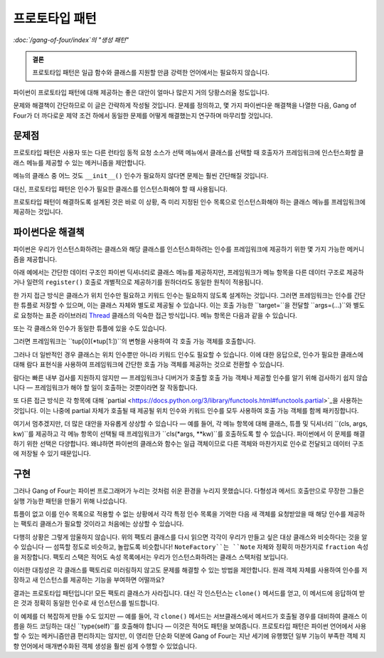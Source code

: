 =======================
 프로토타입 패턴
=======================

*:doc:`/gang-of-four/index`의 "생성 패턴"*

.. admonition:: 결론

   프로토타입 패턴은 일급 함수와 클래스를 지원할 만큼
   강력한 언어에서는 필요하지 않습니다.

파이썬이 프로토타입 패턴에 대해 제공하는
좋은 대안이 얼마나 많은지 거의 당황스러울 정도입니다.

문제와 해결책이 간단하므로
이 글은 간략하게 작성될 것입니다.
문제를 정의하고,
몇 가지 파이썬다운 해결책을 나열한 다음,
Gang of Four가 더 까다로운 제약 조건 하에서
동일한 문제를 어떻게 해결했는지 연구하며 마무리할 것입니다.

문제점
-----------

프로토타입 패턴은
사용자 또는 다른 런타임 동적 요청 소스가
선택 메뉴에서 클래스를 선택할 때
호출자가 프레임워크에 인스턴스화할 클래스 메뉴를
제공할 수 있는 메커니즘을 제안합니다.

메뉴의 클래스 중 어느 것도 ``__init__()`` 인수가 필요하지 않다면
문제는 훨씬 간단해질 것입니다.

.. testcode::

   class Sharp(object):
       "♯ 기호."

   class Flat(object):
       "♭ 기호."

대신, 프로토타입 패턴은 인수가 필요한 클래스를
인스턴스화해야 할 때 사용됩니다.

.. testcode::

   class Note(object):
       "음표 1 ÷ `fraction` 마디 길이."
       def __init__(self, fraction):
           self.fraction = fraction

프로토타입 패턴이 해결하도록 설계된 것은
바로 이 상황, 즉 미리 지정된 인수 목록으로
인스턴스화해야 하는 클래스 메뉴를
프레임워크에 제공하는 것입니다.

파이썬다운 해결책
------------------

파이썬은 우리가 인스턴스화하려는 클래스와
해당 클래스를 인스턴스화하려는 인수를 프레임워크에 제공하기 위한
몇 가지 가능한 메커니즘을 제공합니다.

아래 예에서는 간단한 데이터 구조인
파이썬 딕셔너리로 클래스 메뉴를 제공하지만,
프레임워크가 메뉴 항목을 다른 데이터 구조로 제공하거나
일련의 ``register()`` 호출로 개별적으로 제공하기를 원하더라도
동일한 원칙이 적용됩니다.

한 가지 접근 방식은 클래스가 위치 인수만 필요하고
키워드 인수는 필요하지 않도록 설계하는 것입니다.
그러면 프레임워크는 인수를 간단한 튜플로 저장할 수 있으며,
이는 클래스 자체와 별도로 제공될 수 있습니다.
이는 호출 가능한 ``target=``을 전달할 ``args=(...)``와
별도로 요청하는 표준 라이브러리
`Thread <https://docs.python.org/3/library/threading.html#thread-objects>`_
클래스의 익숙한 접근 방식입니다.
메뉴 항목은 다음과 같을 수 있습니다.

.. testcode::

   menu = {
       'whole note': (Note, (1,)),
       'half note': (Note, (2,)),
       'quarter note': (Note, (4,)),
       'sharp': (Sharp, ()),
       'flat': (Flat, ()),
   }

또는 각 클래스와 인수가 동일한 튜플에 있을 수도 있습니다.

.. testcode::

   menu = {
       'whole note': (Note, 1),
       'half note': (Note, 2),
       'quarter note': (Note, 4),
       'sharp': (Sharp,),
       'flat': (Flat,),
   }

그러면 프레임워크는 ``tup[0](*tup[1:])``의
변형을 사용하여 각 호출 가능 객체를 호출합니다.

그러나 더 일반적인 경우 클래스는 위치 인수뿐만 아니라
키워드 인수도 필요할 수 있습니다.
이에 대한 응답으로, 인수가 필요한 클래스에 대해
람다 표현식을 사용하여 프레임워크에 간단한 호출 가능 객체를
제공하는 것으로 전환할 수 있습니다.

.. testcode::

   menu = {
       'whole note': lambda: Note(fraction=1),
       'half note': lambda: Note(fraction=2),
       'quarter note': lambda: Note(fraction=4),
       'sharp': Sharp,
       'flat': Flat,
   }

람다는 빠른 내부 검사를 지원하지 않지만 —
프레임워크나 디버거가 호출할 호출 가능 객체나
제공할 인수를 알기 위해 검사하기 쉽지 않습니다 —
프레임워크가 해야 할 일이 호출하는 것뿐이라면 잘 작동합니다.

또 다른 접근 방식은 각 항목에 대해
`partial <https://docs.python.org/3/library/functools.html#functools.partial>`_을
사용하는 것입니다.
이는 나중에 partial 자체가 호출될 때 제공될
위치 인수와 키워드 인수를 모두 사용하여
호출 가능 객체를 함께 패키징합니다.

.. testcode::

   from functools import partial

   # 설명을 위한 키워드 인수일 뿐입니다.
   # 이 경우 대신 ‘partial(Note, 1)’을 작성할 수 있습니다.

   menu = {
       'whole note': partial(Note, fraction=1),
       'half note': partial(Note, fraction=2),
       'quarter note': partial(Note, fraction=4),
       'sharp': Sharp,
       'flat': Flat,
   }

여기서 멈추겠지만, 더 많은 대안을 자유롭게 상상할 수 있습니다 —
예를 들어, 각 메뉴 항목에 대해 클래스, 튜플 및 딕셔너리
``(cls, args, kw)``를 제공하고
각 메뉴 항목이 선택될 때 프레임워크가 ``cls(*args, **kw)``를
호출하도록 할 수 있습니다.
파이썬에서 이 문제를 해결하기 위한 선택은 다양합니다.
왜냐하면 파이썬의 클래스와 함수는 일급 객체이므로
다른 객체와 마찬가지로 인수로 전달되고
데이터 구조에 저장될 수 있기 때문입니다.

구현
------------

그러나 Gang of Four는
파이썬 프로그래머가 누리는 것처럼 쉬운 환경을 누리지 못했습니다.
다형성과 메서드 호출만으로 무장한 그들은
실행 가능한 패턴을 만들기 위해 나섰습니다.

튜플이 없고 이를 인수 목록으로 적용할 수 없는 상황에서
각각 특정 인수 목록을 기억한 다음
새 객체를 요청받았을 때 해당 인수를 제공하는
팩토리 클래스가 필요할 것이라고 처음에는 상상할 수 있습니다.

.. testcode::

   # 프로토타입 패턴이 피하는 것:
   # 모든 클래스에 대해 하나의 팩토리가 필요한 것.

   class NoteFactory(object):
       def __init__(self, fraction):
           self.fraction = fraction

       def build(self):
           return Note(self.fraction)

   class SharpFactory(object):
       def build(self):
           return Sharp()

   class FlatFactory(object):
       def build(self):
           return Flat()

다행히 상황은 그렇게 암울하지 않습니다.
위의 팩토리 클래스를 다시 읽으면
각각이 우리가 만들고 싶은 대상 클래스와 비슷하다는 것을 알 수 있습니다 —
섬뜩할 정도로 비슷하고, 놀랍도록 비슷합니다!
``NoteFactory``는 ``Note`` 자체와 정확히 마찬가지로
``fraction`` 속성을 저장합니다.
팩토리 스택은 적어도 속성 목록에서는
우리가 인스턴스화하려는 클래스 스택처럼 보입니다.

이러한 대칭성은 각 클래스를 팩토리로 미러링하지 않고도
문제를 해결할 수 있는 방법을 제안합니다.
원래 객체 자체를 사용하여 인수를 저장하고
새 인스턴스를 제공하는 기능을 부여하면 어떨까요?

결과는 프로토타입 패턴입니다!
모든 팩토리 클래스가 사라집니다.
대신 각 인스턴스는 ``clone()`` 메서드를 얻고,
이 메서드에 응답하여 받은 것과 정확히 동일한 인수로
새 인스턴스를 빌드합니다.

.. testcode::

   # 프로토타입 패턴: 각 객체 인스턴스에
   # 자체 복사본을 빌드하는 방법을 가르칩니다.

   class Note(object):
       "음표 1 ÷ `fraction` 마디 길이."
       def __init__(self, fraction):
           self.fraction = fraction

       def clone(self):
           return Note(self.fraction)

   class Sharp(object):
       "♯ 기호."
       def clone(self):
           return Sharp()

   class Flat(object):
       "♭ 기호."
       def clone(self):
           return Flat()

이 예제를 더 복잡하게 만들 수도 있지만 —
예를 들어, 각 ``clone()`` 메서드는 서브클래스에서 메서드가 호출될 경우를 대비하여
클래스 이름을 하드 코딩하는 대신 ``type(self)``를 호출해야 합니다 —
이것은 적어도 패턴을 보여줍니다.
프로토타입 패턴은 파이썬 언어에서 사용할 수 있는
메커니즘만큼 편리하지는 않지만,
이 영리한 단순화 덕분에 Gang of Four는
지난 세기에 유행했던 일부 기능이 부족한 객체 지향 언어에서
매개변수화된 객체 생성을 훨씬 쉽게 수행할 수 있었습니다.
